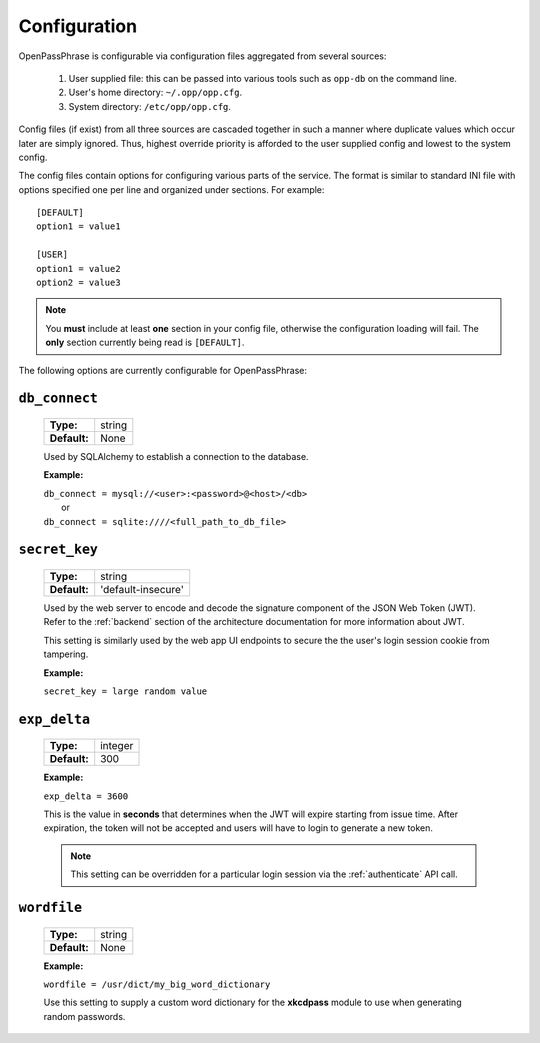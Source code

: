 ..
      Copyright 2017 OpenPassPhrase
      All Rights Reserved.

      Licensed under the Apache License, Version 2.0 (the "License"); you may
      not use this file except in compliance with the License. You may obtain
      a copy of the License at

          http://www.apache.org/licenses/LICENSE-2.0

      Unless required by applicable law or agreed to in writing, software
      distributed under the License is distributed on an "AS IS" BASIS, WITHOUT
      WARRANTIES OR CONDITIONS OF ANY KIND, either express or implied. See the
      License for the specific language governing permissions and limitations
      under the License.

.. _configuration:

Configuration
=============

OpenPassPhrase is configurable via configuration files aggregated from several
sources:

    1. User supplied file: this can be passed into various tools such as
       ``opp-db`` on the command line.
    2. User's home directory: ``~/.opp/opp.cfg``.
    3. System directory: ``/etc/opp/opp.cfg``.

Config files (if exist) from all three sources are cascaded together in such
a manner where duplicate values which occur later are simply ignored.
Thus, highest override priority is afforded to the user supplied config and
lowest to the system config.

The config files contain options for configuring various parts of the service.
The format is similar to standard INI file with options specified one per line
and organized under sections. For example::

    [DEFAULT]
    option1 = value1

    [USER]
    option1 = value2
    option2 = value3

.. note:: You **must** include at least **one** section in your config file,
    otherwise the configuration loading will fail. The **only** section
    currently being read is ``[DEFAULT]``.

The following options are currently configurable for OpenPassPhrase:

``db_connect``
--------------

    ============    ======
    **Type:**       string

    **Default:**    None
    ============    ======

    Used by SQLAlchemy to establish a connection to the database.

    **Example:**

    | ``db_connect = mysql://<user>:<password>@<host>/<db>``
    |   or
    | ``db_connect = sqlite:////<full_path_to_db_file>``

``secret_key``
--------------

    ============    =================================
    **Type:**       string

    **Default:**    'default-insecure'
    ============    =================================

    Used by the web server to encode and decode the signature component of the
    JSON Web Token (JWT). Refer to the :ref:`backend` section of the
    architecture documentation for more information about JWT.
    
    This setting is similarly used by the web app UI endpoints to secure the
    the user's login session cookie from tampering.

    **Example:**

    | ``secret_key = large random value``

.. _expdelta:

``exp_delta``
-------------

    ============    =======
    **Type:**       integer

    **Default:**    300
    ============    =======

    **Example:**

    | ``exp_delta = 3600``

    This is the value in **seconds** that determines when the JWT will expire
    starting from issue time. After expiration, the token will not be
    accepted and users will have to login to generate a new token.

    .. note:: This setting can be overridden for a particular login session
        via the :ref:`authenticate` API call.

``wordfile``
-------------

    ============    ======
    **Type:**       string

    **Default:**    None
    ============    ======

    **Example:**

    | ``wordfile = /usr/dict/my_big_word_dictionary``

    Use this setting to supply a custom word dictionary for the **xkcdpass**
    module to use when generating random passwords.
